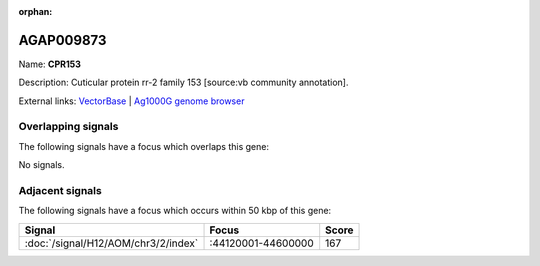 :orphan:

AGAP009873
=============



Name: **CPR153**

Description: Cuticular protein rr-2 family 153 [source:vb community annotation].

External links:
`VectorBase <https://www.vectorbase.org/Anopheles_gambiae/Gene/Summary?g=AGAP009873>`_ |
`Ag1000G genome browser <https://www.malariagen.net/apps/ag1000g/phase1-AR3/index.html?genome_region=3R:44630238-44631526#genomebrowser>`_

Overlapping signals
-------------------

The following signals have a focus which overlaps this gene:



No signals.



Adjacent signals
----------------

The following signals have a focus which occurs within 50 kbp of this gene:



.. cssclass:: table-hover
.. csv-table::
    :widths: auto
    :header: Signal,Focus,Score

    :doc:`/signal/H12/AOM/chr3/2/index`,":44120001-44600000",167
    


